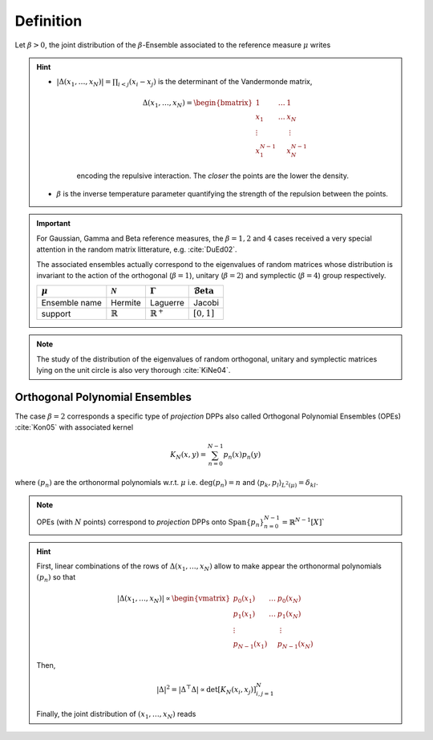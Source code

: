 .. _beta_ensembles_definition:

Definition
==========

Let :math:`\beta>0`, the joint distribution of the :math:`\beta`-Ensemble associated to the reference measure :math:`\mu` writes

.. math::
	:label: joint_beta_ensemble

	(x_1,\dots,x_N) 
	\sim 
		\frac{1}{Z_{N,\beta}}
		\left|\Delta(x_1,\dots,x_N)\right|^{\beta}
		\prod_{i= 1}^N 
			\mu(d x_i)

.. hint::
	
	- :math:`|\Delta(x_1,\dots,x_N)| = \prod_{i<j} (x_i - x_j)` is the  determinant of the Vandermonde matrix, 

		.. math::

			\Delta(x_1,\dots,x_N)
			= \begin{bmatrix}
				1 				& \dots 	& 1				\\
				x_1 			& \dots 	& x_N			\\
				\vdots		& 				& \vdots	\\
				x_1^{N-1}	&					&x_N^{N-1}
			\end{bmatrix}

		encoding the repulsive interaction.
		The *closer* the points are the lower the density.

	- :math:`\beta` is the inverse temperature parameter quantifying the strength of the repulsion between the points.

.. important:: 

	For Gaussian, Gamma and Beta reference measures, the :math:`\beta=1,2` and :math:`4` cases received a very special attention in the random matrix litterature, e.g. :cite:`DuEd02`.

	The associated ensembles actually correspond to the eigenvalues of random matrices whose distribution is invariant to the action of the orthogonal (:math:`\beta=1`), unitary (:math:`\beta=2`) and symplectic (:math:`\beta=4`) group respectively.

	+---------------+---------------------+----------------------+---------------------------------------+
	| :math:`\mu`   | :math:`\mathcal{N}` | :math:`\Gamma`       | :math:`\operatorname{\mathcal{B}eta}` |
	+===============+=====================+======================+=======================================+
	| Ensemble name | Hermite             | Laguerre             | Jacobi                                |
	+---------------+---------------------+----------------------+---------------------------------------+
	| support       | :math:`\mathbb{R}`  | :math:`\mathbb{R}^+` | :math:`[0,1]`                         |
	+---------------+---------------------+----------------------+---------------------------------------+

.. note::

	The study of the distribution of the eigenvalues of random orthogonal, unitary and symplectic matrices lying on the unit circle is also very thorough :cite:`KiNe04`.

.. _beta_ensembles_definition_OPE:

Orthogonal Polynomial Ensembles
-------------------------------

The case :math:`\beta=2` corresponds a specific type of *projection* DPPs also called Orthogonal Polynomial Ensembles (OPEs) :cite:`Kon05` with associated kernel

.. math::

	K_N(x, y) = \sum_{n=0}^{N-1} p_n(x) p_n(y)

where :math:`(p_n)` are the orthonormal polynomials w.r.t. :math:`\mu` i.e. :math:`\operatorname{deg}(p_n)=n` and :math:`\langle p_k, p_l \rangle_{L^2(\mu)}=\delta_{kl}`.

.. note::

	OPEs (with :math:`N` points) correspond to *projection* DPPs onto 
	:math:`\operatorname{Span}\{p_n\}_{n=0}^{N-1} = \mathbb{R}^{N-1}[X]``

.. hint::

	First, linear combinations of the rows of :math:`\Delta(x_1,\dots,x_N)` allow to make appear the orthonormal polynomials :math:`(p_n)` so that

	.. math::

		|\Delta(x_1,\dots,x_N)|
			\propto 
			\begin{vmatrix}
				p_0(x_1) 			& \dots 	& p_0(x_N) 		\\
				p_1(x_1) 			& \dots 	& p_1(x_N) 		\\
				\vdots				& 				& \vdots      \\ 
				p_{N-1}(x_1)	&					& p_{N-1}(x_N)
			\end{vmatrix}

	Then,

	.. math::

		|\Delta|^2 
			= | \Delta^{\top} \Delta |
			\propto \det \left[ K_N(x_i, x_j)\right]_{i,j=1}^N

	Finally, the joint distribution of :math:`(x_1, \dots, x_N)` reads
 
	.. math::
		:label: joint_OPE

		(x_1,\dots,x_N) 
		\sim 
			\frac{1}{N!}
			\det \left[ K_N(x_i, x_j)\right]_{i,j=1}^N
			\prod_{i= 1}^N 
				\mu(d x_i)

.. seealso::

	:cite:`Kon05`, :cite:`Joh06`